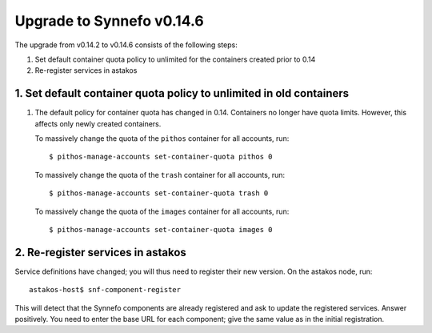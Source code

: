 Upgrade to Synnefo v0.14.6
^^^^^^^^^^^^^^^^^^^^^^^^^^

The upgrade from v0.14.2 to v0.14.6 consists of the following steps:

1. Set default container quota policy to unlimited for the containers
   created prior to 0.14

2. Re-register services in astakos

1. Set default container quota policy to unlimited in old containers
====================================================================

1. The default policy for container quota has changed in 0.14. Containers no
   longer have quota limits. However, this affects only newly created
   containers.
   
   To massively change the quota of the ``pithos`` container
   for all accounts, run::

    $ pithos-manage-accounts set-container-quota pithos 0

   To massively change the quota of the ``trash`` container
   for all accounts, run::
    $ pithos-manage-accounts set-container-quota trash 0

   To massively change the quota of the ``images`` container
   for all accounts, run::
    $ pithos-manage-accounts set-container-quota images 0

2. Re-register services in astakos
==================================

Service definitions have changed; you will thus need to register their new
version. On the astakos node, run::

    astakos-host$ snf-component-register

This will detect that the Synnefo components are already registered and ask
to update the registered services. Answer positively. You need to enter the
base URL for each component; give the same value as in the initial
registration.
